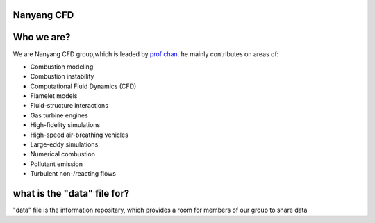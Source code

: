 
Nanyang CFD
================

Who we are?
================

We are Nanyang CFD group,which is leaded by `prof chan <http://research.ntu.edu.sg/expertise/academicprofile/Pages/StaffProfile.aspx?ST_EMAILID=CHAN.WL&CategoryDescription=Energy>`_. he mainly contributes 
on areas of: 

* Combustion modeling
* Combustion instability
* Computational Fluid Dynamics (CFD)
* Flamelet models
* Fluid-structure interactions
* Gas turbine engines
* High-fidelity simulations
* High-speed air-breathing vehicles
* Large-eddy simulations
* Numerical combustion
* Pollutant emission
* Turbulent non-/reacting flows

what is the "data" file for?
============

"data" file is the information repositary, which provides a room for members of our group to share data


